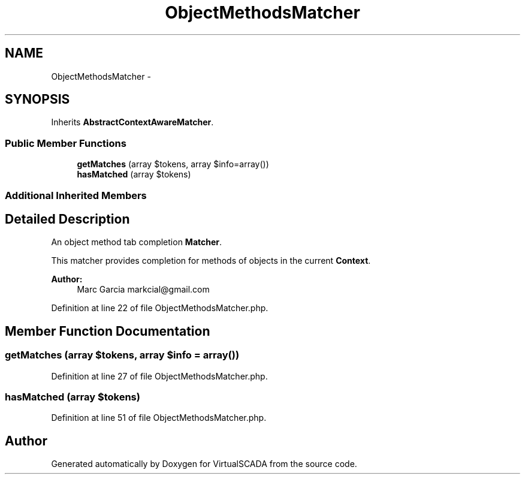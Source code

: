 .TH "ObjectMethodsMatcher" 3 "Tue Apr 14 2015" "Version 1.0" "VirtualSCADA" \" -*- nroff -*-
.ad l
.nh
.SH NAME
ObjectMethodsMatcher \- 
.SH SYNOPSIS
.br
.PP
.PP
Inherits \fBAbstractContextAwareMatcher\fP\&.
.SS "Public Member Functions"

.in +1c
.ti -1c
.RI "\fBgetMatches\fP (array $tokens, array $info=array())"
.br
.ti -1c
.RI "\fBhasMatched\fP (array $tokens)"
.br
.in -1c
.SS "Additional Inherited Members"
.SH "Detailed Description"
.PP 
An object method tab completion \fBMatcher\fP\&.
.PP
This matcher provides completion for methods of objects in the current \fBContext\fP\&.
.PP
\fBAuthor:\fP
.RS 4
Marc Garcia markcial@gmail.com 
.RE
.PP

.PP
Definition at line 22 of file ObjectMethodsMatcher\&.php\&.
.SH "Member Function Documentation"
.PP 
.SS "getMatches (array $tokens, array $info = \fCarray()\fP)"

.PP
Definition at line 27 of file ObjectMethodsMatcher\&.php\&.
.SS "hasMatched (array $tokens)"

.PP
Definition at line 51 of file ObjectMethodsMatcher\&.php\&.

.SH "Author"
.PP 
Generated automatically by Doxygen for VirtualSCADA from the source code\&.
